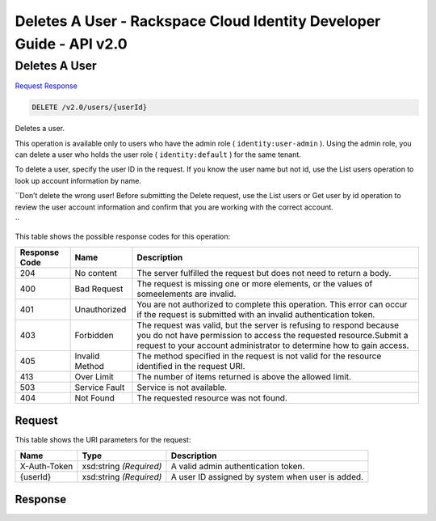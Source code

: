 =============================================================================
Deletes A User -  Rackspace Cloud Identity Developer Guide - API v2.0
=============================================================================

Deletes A User
~~~~~~~~~~~~~~~~~~~~~~~~~

`Request <DELETE_deletes_a_user_v2.0_users_userid_.rst#request>`__
`Response <DELETE_deletes_a_user_v2.0_users_userid_.rst#response>`__

.. code-block:: javascript

    DELETE /v2.0/users/{userId}

Deletes a user.

This operation is available only to users who have the admin role ( ``identity:user-admin`` ). Using the admin role, you can delete a user who holds the user role ( ``identity:default`` ) for the same tenant.

To delete a user, specify the user ID in the request. If you know the user name but not id, use the List users operation to look up account information by name.

``Don’t delete the wrong user! Before submitting the Delete request, use the List users or Get user by id operation to review the user account information and confirm that you are working with the correct account.

``

This table shows the possible response codes for this operation:


+--------------------------+-------------------------+-------------------------+
|Response Code             |Name                     |Description              |
+==========================+=========================+=========================+
|204                       |No content               |The server fulfilled the |
|                          |                         |request but does not     |
|                          |                         |need to return a body.   |
+--------------------------+-------------------------+-------------------------+
|400                       |Bad Request              |The request is missing   |
|                          |                         |one or more elements, or |
|                          |                         |the values of            |
|                          |                         |someelements are invalid.|
+--------------------------+-------------------------+-------------------------+
|401                       |Unauthorized             |You are not authorized   |
|                          |                         |to complete this         |
|                          |                         |operation. This error    |
|                          |                         |can occur if the request |
|                          |                         |is submitted with an     |
|                          |                         |invalid authentication   |
|                          |                         |token.                   |
+--------------------------+-------------------------+-------------------------+
|403                       |Forbidden                |The request was valid,   |
|                          |                         |but the server is        |
|                          |                         |refusing to respond      |
|                          |                         |because you do not have  |
|                          |                         |permission to access the |
|                          |                         |requested                |
|                          |                         |resource.Submit a        |
|                          |                         |request to your account  |
|                          |                         |administrator to         |
|                          |                         |determine how to gain    |
|                          |                         |access.                  |
+--------------------------+-------------------------+-------------------------+
|405                       |Invalid Method           |The method specified in  |
|                          |                         |the request is not valid |
|                          |                         |for the resource         |
|                          |                         |identified in the        |
|                          |                         |request URI.             |
+--------------------------+-------------------------+-------------------------+
|413                       |Over Limit               |The number of items      |
|                          |                         |returned is above the    |
|                          |                         |allowed limit.           |
+--------------------------+-------------------------+-------------------------+
|503                       |Service Fault            |Service is not available.|
+--------------------------+-------------------------+-------------------------+
|404                       |Not Found                |The requested resource   |
|                          |                         |was not found.           |
+--------------------------+-------------------------+-------------------------+


Request
^^^^^^^^^^^^^^^^^

This table shows the URI parameters for the request:

+--------------------------+-------------------------+-------------------------+
|Name                      |Type                     |Description              |
+==========================+=========================+=========================+
|X-Auth-Token              |xsd:string *(Required)*  |A valid admin            |
|                          |                         |authentication token.    |
+--------------------------+-------------------------+-------------------------+
|{userId}                  |xsd:string *(Required)*  |A user ID assigned by    |
|                          |                         |system when user is      |
|                          |                         |added.                   |
+--------------------------+-------------------------+-------------------------+








Response
^^^^^^^^^^^^^^^^^^




